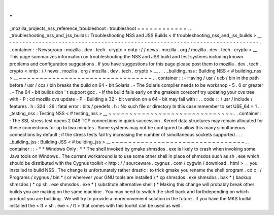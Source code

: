 .
.
_mozilla_projects_nss_reference_troubleshoot
:
troubleshoot
=
=
=
=
=
=
=
=
=
=
=
=
.
.
_troubleshooting_nss_and_jss_builds
:
Troubleshooting
NSS
and
JSS
Builds
<
#
troubleshooting_nss_and_jss_builds
>
__
-
-
-
-
-
-
-
-
-
-
-
-
-
-
-
-
-
-
-
-
-
-
-
-
-
-
-
-
-
-
-
-
-
-
-
-
-
-
-
-
-
-
-
-
-
-
-
-
-
-
-
-
-
-
-
-
-
-
-
-
-
-
-
-
-
-
-
-
-
-
-
-
-
-
-
-
.
.
container
:
:
Newsgroup
:
mozilla
.
dev
.
tech
.
crypto
<
nntp
:
/
/
news
.
mozilla
.
org
/
mozilla
.
dev
.
tech
.
crypto
>
__
This
page
summarizes
information
on
troubleshooting
the
NSS
and
JSS
build
and
test
systems
including
known
problems
and
configuration
suggestions
.
If
you
have
suggestions
for
this
page
please
post
them
to
mozilla
.
dev
.
tech
.
crypto
<
nntp
:
/
/
news
.
mozilla
.
org
/
mozilla
.
dev
.
tech
.
crypto
>
__
.
.
.
_building_nss
:
Building
NSS
<
#
building_nss
>
__
~
~
~
~
~
~
~
~
~
~
~
~
~
~
~
~
~
~
~
~
~
~
~
~
~
~
~
~
~
~
~
~
.
.
container
:
:
-
Having
/
usr
/
ucb
/
bin
in
the
path
before
/
usr
/
ccs
/
bin
breaks
the
build
on
64
-
bit
Solaris
.
-
The
Solaris
compiler
needs
to
be
workshop
-
5
.
0
or
greater
.
-
The
64
-
bit
builds
don
'
t
support
gcc
.
-
If
the
build
fails
early
on
the
gmakein
coreconf
try
updating
your
cvs
tree
with
-
P
:
cd
mozilla
cvs
update
-
P
-
Building
a
32
-
bit
version
on
a
64
-
bit
may
fail
with
:
.
.
code
:
:
/
usr
/
include
/
features
.
h
:
324
:
26
:
fatal
error
:
bits
/
predefs
.
h
:
No
such
file
or
directory
In
this
case
remember
to
set
USE_64
=
1
.
.
_testing_nss
:
Testing
NSS
<
#
testing_nss
>
__
~
~
~
~
~
~
~
~
~
~
~
~
~
~
~
~
~
~
~
~
~
~
~
~
~
~
~
~
~
~
.
.
container
:
:
The
SSL
stress
test
opens
2
048
TCP
connections
in
quick
succession
.
Kernel
data
structures
may
remain
allocated
for
these
connections
for
up
to
two
minutes
.
Some
systems
may
not
be
configured
to
allow
this
many
simultaneous
connections
by
default
;
if
the
stress
tests
fail
try
increasing
the
number
of
simultaneous
sockets
supported
.
.
.
_building_jss
:
Building
JSS
<
#
building_jss
>
__
~
~
~
~
~
~
~
~
~
~
~
~
~
~
~
~
~
~
~
~
~
~
~
~
~
~
~
~
~
~
~
~
.
.
container
:
:
-
*
*
Windows
Only
:
*
*
The
shell
invoked
by
gmake
shmsdos
.
exe
is
likely
to
crash
when
invoking
some
Java
tools
on
Windows
.
The
current
workaround
is
to
use
some
other
shell
in
place
of
shmsdos
such
as
sh
.
exe
which
should
be
distributed
with
the
Cygnus
toolkit
<
http
:
/
/
sourceware
.
cygnus
.
com
/
cygwin
/
download
.
html
>
__
you
installed
to
build
NSS
.
The
change
is
unfortunately
rather
drastic
:
to
trick
gmake
you
rename
the
shell
program
.
cd
c
:
/
Programs
/
cygnus
/
bin
*
(
or
wherever
your
GNU
tools
are
installed
)
*
cp
shmsdos
.
exe
shmsdos
.
bak
*
(
backup
shmsdos
)
*
cp
sh
.
exe
shmsdos
.
exe
*
(
substitute
alternative
shell
)
*
Making
this
change
will
probably
break
other
builds
you
are
making
on
the
same
machine
.
You
may
need
to
switch
the
shell
back
and
forthdepending
on
which
product
you
are
building
.
We
will
try
to
provide
a
moreconvenient
solution
in
the
future
.
If
you
have
the
MKS
toolkit
installed
the
<
tt
>
sh
.
exe
<
/
tt
>
that
comes
with
this
toolkit
can
be
used
as
well
.
